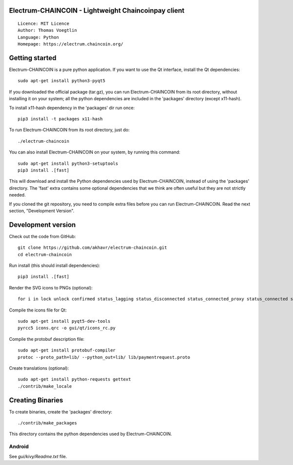 Electrum-CHAINCOIN - Lightweight Chaincoinpay client
=====================================

::

  Licence: MIT Licence
  Author: Thomas Voegtlin
  Language: Python
  Homepage: https://electrum.chaincoin.org/


.. image:: https://travis-ci.org/akhavr/electrum-chaincoin.svg?branch=master
    :target: https://travis-ci.org/akhavr/electrum-chaincoin
    :alt: Build Status





Getting started
===============

Electrum-CHAINCOIN is a pure python application. If you want to use the
Qt interface, install the Qt dependencies::

    sudo apt-get install python3-pyqt5

If you downloaded the official package (tar.gz), you can run
Electrum-CHAINCOIN from its root directory, without installing it on your
system; all the python dependencies are included in the 'packages'
directory (except x11-hash).

To install x11-hash dependency in the 'packages' dir run once::

    pip3 install -t packages x11-hash

To run Electrum-CHAINCOIN from its root directory, just do::

    ./electrum-chaincoin

You can also install Electrum-CHAINCOIN on your system, by running this command::

    sudo apt-get install python3-setuptools
    pip3 install .[fast]

This will download and install the Python dependencies used by
Electrum-CHAINCOIN, instead of using the 'packages' directory.
The 'fast' extra contains some optional dependencies that we think
are often useful but they are not strictly needed.

If you cloned the git repository, you need to compile extra files
before you can run Electrum-CHAINCOIN. Read the next section, "Development
Version".



Development version
===================

Check out the code from GitHub::

    git clone https://github.com/akhavr/electrum-chaincoin.git
    cd electrum-chaincoin

Run install (this should install dependencies)::

    pip3 install .[fast]

Render the SVG icons to PNGs (optional)::

    for i in lock unlock confirmed status_lagging status_disconnected status_connected_proxy status_connected status_waiting preferences; do convert -background none icons/$i.svg icons/$i.png; done

Compile the icons file for Qt::

    sudo apt-get install pyqt5-dev-tools
    pyrcc5 icons.qrc -o gui/qt/icons_rc.py

Compile the protobuf description file::

    sudo apt-get install protobuf-compiler
    protoc --proto_path=lib/ --python_out=lib/ lib/paymentrequest.proto

Create translations (optional)::

    sudo apt-get install python-requests gettext
    ./contrib/make_locale




Creating Binaries
=================


To create binaries, create the 'packages' directory::

    ./contrib/make_packages

This directory contains the python dependencies used by Electrum-CHAINCOIN.

Android
-------

See `gui/kivy/Readme.txt` file.
